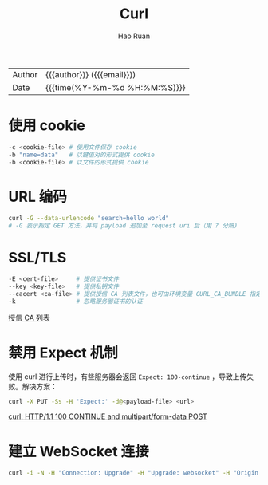 # -*- mode: snippet -*-
#+TITLE:     Curl
#+AUTHOR:    Hao Ruan
#+EMAIL:     haoru@cisco.com
#+LANGUAGE:  en
#+LINK_HOME: http://www.github.com/ruanhao
#+OPTIONS: h:6 html-postamble:nil html-preamble:t tex:t f:t ^:nil
#+HTML_DOCTYPE: <!DOCTYPE html>
#+HTML_HEAD: <link href="http://fonts.googleapis.com/css?family=Roboto+Slab:400,700|Inconsolata:400,700" rel="stylesheet" type="text/css" />
#+HTML_HEAD: <link href="../org-html-themes/css/style.css" rel="stylesheet" type="text/css" />
 #+HTML: <div class="outline-2" id="meta">
| Author   | {{{author}}} ({{{email}}})    |
| Date     | {{{time(%Y-%m-%d %H:%M:%S)}}} |
#+HTML: </div>
#+TOC: headlines 3


* 使用 cookie

#+BEGIN_SRC sh
  -c <cookie-file> # 使用文件保存 cookie
  -b "name=data"   # 以键值对的形式提供 cookie
  -b <cookie-file> # 以文件的形式提供 cookie
#+END_SRC

* URL 编码

#+BEGIN_SRC sh
  curl -G --data-urlencode "search=hello world"
  # -G 表示指定 GET 方法，并将 payload 追加至 request uri 后（用 ? 分隔)
#+END_SRC

* SSL/TLS

#+BEGIN_SRC sh
  -E <cert-file>     # 提供证书文件
  --key <key-file>   # 提供私钥文件
  --cacert <ca-file> # 提供授信 CA 列表文件，也可由环境变量 CURL_CA_BUNDLE 指定
  -k                 # 忽略服务器证书的认证
#+END_SRC

[[http://curl.haxx.se/ca/cacert.pem][授信 CA 列表]]

* 禁用 Expect 机制

使用 curl 进行上传时，有些服务器会返回 =Expect: 100-continue= ，导致上传失败。解决方案：

#+BEGIN_SRC sh
  curl -X PUT -Ss -H 'Expect:' -d@<payload-file> <url>
#+END_SRC

[[http://www.iandennismiller.com/posts/curl-http1-1-100-continue-and-multipartform-data-post.html][curl: HTTP/1.1 100 CONTINUE and multipart/form-data POST]]

* 建立 WebSocket 连接

#+BEGIN_SRC sh
  curl -i -N -H "Connection: Upgrade" -H "Upgrade: websocket" -H "Origin: http://localhost" $url
#+END_SRC
